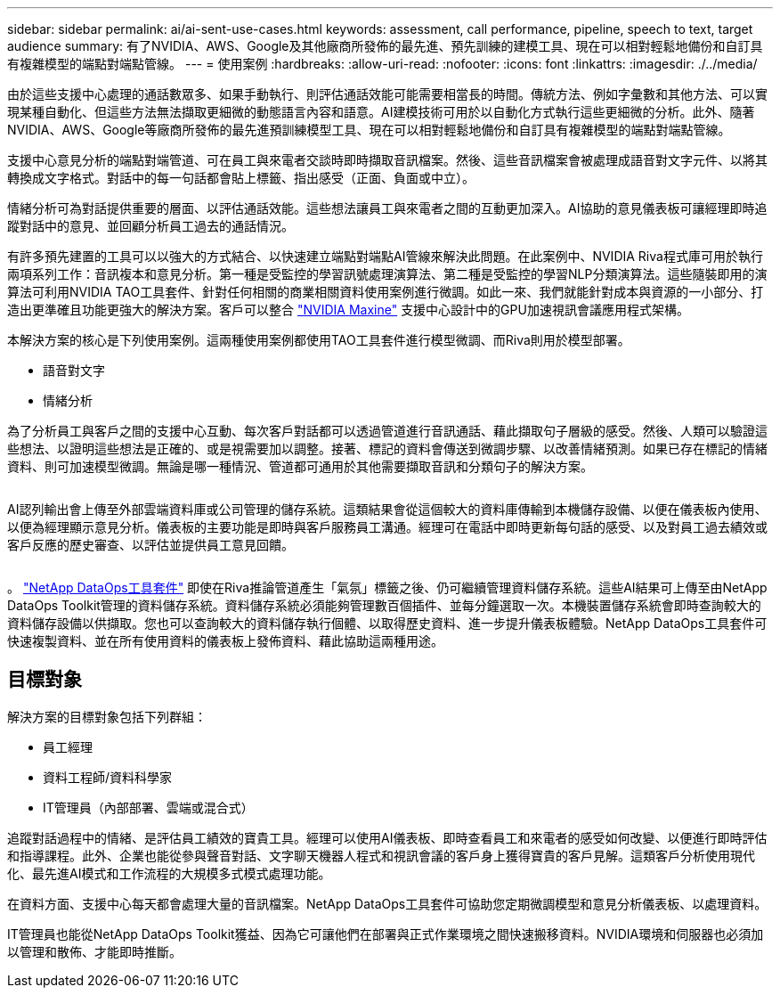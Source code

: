 ---
sidebar: sidebar 
permalink: ai/ai-sent-use-cases.html 
keywords: assessment, call performance, pipeline, speech to text, target audience 
summary: 有了NVIDIA、AWS、Google及其他廠商所發佈的最先進、預先訓練的建模工具、現在可以相對輕鬆地備份和自訂具有複雜模型的端點對端點管線。 
---
= 使用案例
:hardbreaks:
:allow-uri-read: 
:nofooter: 
:icons: font
:linkattrs: 
:imagesdir: ./../media/


[role="lead"]
由於這些支援中心處理的通話數眾多、如果手動執行、則評估通話效能可能需要相當長的時間。傳統方法、例如字彙數和其他方法、可以實現某種自動化、但這些方法無法擷取更細微的動態語言內容和語意。AI建模技術可用於以自動化方式執行這些更細微的分析。此外、隨著NVIDIA、AWS、Google等廠商所發佈的最先進預訓練模型工具、現在可以相對輕鬆地備份和自訂具有複雜模型的端點對端點管線。

支援中心意見分析的端點對端管道、可在員工與來電者交談時即時擷取音訊檔案。然後、這些音訊檔案會被處理成語音對文字元件、以將其轉換成文字格式。對話中的每一句話都會貼上標籤、指出感受（正面、負面或中立）。

情緒分析可為對話提供重要的層面、以評估通話效能。這些想法讓員工與來電者之間的互動更加深入。AI協助的意見儀表板可讓經理即時追蹤對話中的意見、並回顧分析員工過去的通話情況。

有許多預先建置的工具可以以強大的方式結合、以快速建立端點對端點AI管線來解決此問題。在此案例中、NVIDIA Riva程式庫可用於執行兩項系列工作：音訊複本和意見分析。第一種是受監控的學習訊號處理演算法、第二種是受監控的學習NLP分類演算法。這些隨裝即用的演算法可利用NVIDIA TAO工具套件、針對任何相關的商業相關資料使用案例進行微調。如此一來、我們就能針對成本與資源的一小部分、打造出更準確且功能更強大的解決方案。客戶可以整合 https://developer.nvidia.com/maxine["NVIDIA Maxine"^] 支援中心設計中的GPU加速視訊會議應用程式架構。

本解決方案的核心是下列使用案例。這兩種使用案例都使用TAO工具套件進行模型微調、而Riva則用於模型部署。

* 語音對文字
* 情緒分析


為了分析員工與客戶之間的支援中心互動、每次客戶對話都可以透過管道進行音訊通話、藉此擷取句子層級的感受。然後、人類可以驗證這些想法、以證明這些想法是正確的、或是視需要加以調整。接著、標記的資料會傳送到微調步驟、以改善情緒預測。如果已存在標記的情緒資料、則可加速模型微調。無論是哪一種情況、管道都可通用於其他需要擷取音訊和分類句子的解決方案。

image:ai-sent-image1.png[""]

AI認列輸出會上傳至外部雲端資料庫或公司管理的儲存系統。這類結果會從這個較大的資料庫傳輸到本機儲存設備、以便在儀表板內使用、以便為經理顯示意見分析。儀表板的主要功能是即時與客戶服務員工溝通。經理可在電話中即時更新每句話的感受、以及對員工過去績效或客戶反應的歷史審查、以評估並提供員工意見回饋。

image:ai-sent-image2.png[""]

。 link:https://github.com/NetApp/netapp-dataops-toolkit/releases/tag/v2.0.0["NetApp DataOps工具套件"^] 即使在Riva推論管道產生「氣氛」標籤之後、仍可繼續管理資料儲存系統。這些AI結果可上傳至由NetApp DataOps Toolkit管理的資料儲存系統。資料儲存系統必須能夠管理數百個插件、並每分鐘選取一次。本機裝置儲存系統會即時查詢較大的資料儲存設備以供擷取。您也可以查詢較大的資料儲存執行個體、以取得歷史資料、進一步提升儀表板體驗。NetApp DataOps工具套件可快速複製資料、並在所有使用資料的儀表板上發佈資料、藉此協助這兩種用途。



== 目標對象

解決方案的目標對象包括下列群組：

* 員工經理
* 資料工程師/資料科學家
* IT管理員（內部部署、雲端或混合式）


追蹤對話過程中的情緒、是評估員工績效的寶貴工具。經理可以使用AI儀表板、即時查看員工和來電者的感受如何改變、以便進行即時評估和指導課程。此外、企業也能從參與聲音對話、文字聊天機器人程式和視訊會議的客戶身上獲得寶貴的客戶見解。這類客戶分析使用現代化、最先進AI模式和工作流程的大規模多式模式處理功能。

在資料方面、支援中心每天都會處理大量的音訊檔案。NetApp DataOps工具套件可協助您定期微調模型和意見分析儀表板、以處理資料。

IT管理員也能從NetApp DataOps Toolkit獲益、因為它可讓他們在部署與正式作業環境之間快速搬移資料。NVIDIA環境和伺服器也必須加以管理和散佈、才能即時推斷。

